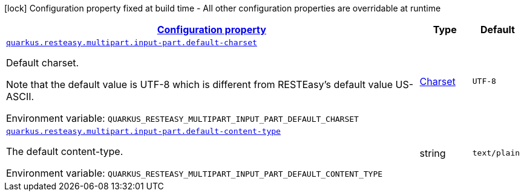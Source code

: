 
:summaryTableId: quarkus-resteasy-multipart-config-group-resteasy-multipart-runtime-config-input-part-config-group
[.configuration-legend]
icon:lock[title=Fixed at build time] Configuration property fixed at build time - All other configuration properties are overridable at runtime
[.configuration-reference, cols="80,.^10,.^10"]
|===

h|[[quarkus-resteasy-multipart-config-group-resteasy-multipart-runtime-config-input-part-config-group_configuration]]link:#quarkus-resteasy-multipart-config-group-resteasy-multipart-runtime-config-input-part-config-group_configuration[Configuration property]

h|Type
h|Default

a| [[quarkus-resteasy-multipart-config-group-resteasy-multipart-runtime-config-input-part-config-group_quarkus.resteasy.multipart.input-part.default-charset]]`link:#quarkus-resteasy-multipart-config-group-resteasy-multipart-runtime-config-input-part-config-group_quarkus.resteasy.multipart.input-part.default-charset[quarkus.resteasy.multipart.input-part.default-charset]`


[.description]
--
Default charset.

Note that the default value is UTF-8 which is different from RESTEasy's default value US-ASCII.

ifdef::add-copy-button-to-env-var[]
Environment variable: env_var_with_copy_button:+++QUARKUS_RESTEASY_MULTIPART_INPUT_PART_DEFAULT_CHARSET+++[]
endif::add-copy-button-to-env-var[]
ifndef::add-copy-button-to-env-var[]
Environment variable: `+++QUARKUS_RESTEASY_MULTIPART_INPUT_PART_DEFAULT_CHARSET+++`
endif::add-copy-button-to-env-var[]
--|link:https://docs.oracle.com/javase/8/docs/api/java/nio/charset/Charset.html[Charset]
 
|`UTF-8`


a| [[quarkus-resteasy-multipart-config-group-resteasy-multipart-runtime-config-input-part-config-group_quarkus.resteasy.multipart.input-part.default-content-type]]`link:#quarkus-resteasy-multipart-config-group-resteasy-multipart-runtime-config-input-part-config-group_quarkus.resteasy.multipart.input-part.default-content-type[quarkus.resteasy.multipart.input-part.default-content-type]`


[.description]
--
The default content-type.

ifdef::add-copy-button-to-env-var[]
Environment variable: env_var_with_copy_button:+++QUARKUS_RESTEASY_MULTIPART_INPUT_PART_DEFAULT_CONTENT_TYPE+++[]
endif::add-copy-button-to-env-var[]
ifndef::add-copy-button-to-env-var[]
Environment variable: `+++QUARKUS_RESTEASY_MULTIPART_INPUT_PART_DEFAULT_CONTENT_TYPE+++`
endif::add-copy-button-to-env-var[]
--|string 
|`text/plain`

|===